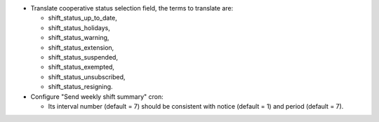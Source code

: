 - Translate cooperative status selection field, the terms to translate are:

  - shift_status_up_to_date,
  - shift_status_holidays,
  - shift_status_warning,
  - shift_status_extension,
  - shift_status_suspended,
  - shift_status_exempted,
  - shift_status_unsubscribed,
  - shift_status_resigning.

- Configure "Send weekly shift summary" cron:

  - Its interval number (default = 7) should be consistent with notice (default = 1) and period (default = 7).

